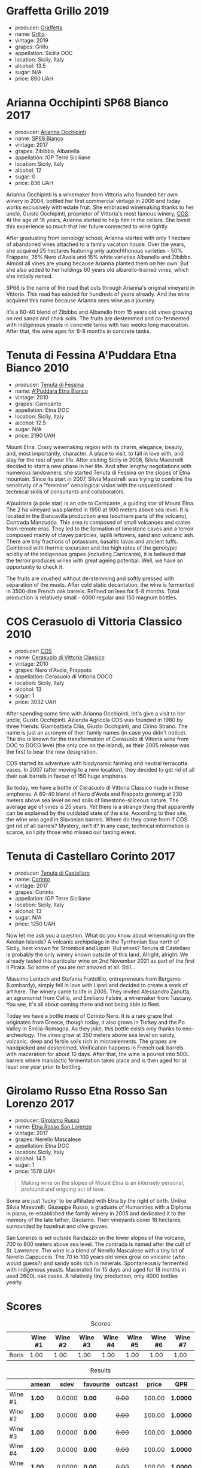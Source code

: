 
* Graffetta Grillo 2019
:PROPERTIES:
:ID:                     37237b70-5e32-4b7b-9f77-6f303631f37b
:END:

#+attr_html: :class bottle-right
[[file:/images/2023-01-24-il-pirata/2023-01-18-21-02-59-IMG-4452.webp]]

- producer: [[barberry:/producers/7d83ea31-98fc-4e2c-8ef3-f0d59befeff7][Graffetta]]
- name: [[barberry:/wines/7a3f478e-ab77-465c-9ef5-80b8e7804817][Grillo]]
- vintage: 2019
- grapes: Grillo
- appellation: Sicilia DOC
- location: Sicily, Italy
- alcohol: 13.5
- sugar: N/A
- price: 890 UAH

* Arianna Occhipinti SP68 Bianco 2017
:PROPERTIES:
:ID:                     95e67116-339f-4dd9-a6af-45b4f50da78e
:END:

#+attr_html: :class bottle-right
[[file:/images/2023-01-24-il-pirata/2022-12-01-07-40-22-IMG-3518.webp]]

- producer: [[barberry:/producers/8f62b3bd-2a36-4227-a0d3-4107cd8dac19][Arianna Occhipinti]]
- name: [[barberry:/wines/15b2277b-e7a8-4d4c-ae7f-ad61db9f898c][SP68 Bianco]]
- vintage: 2017
- grapes: Zibibbo, Albanella
- appellation: IGP Terre Siciliane
- location: Sicily, Italy
- alcohol: 12
- sugar: 0
- price: 836 UAH

Arianna Occhipinti is a winemaker from Vittoria who founded her own winery in 2004, bottled her first commercial vintage in 2006 and today works exclusively with estate fruit. She embraced winemaking thanks to her uncle, Guisto Occhipinti, proprietor of Vittoria's most famous winery, [[barberry:/producers/512e0678-4812-4cee-b090-911416bcc0e2][COS]]. At the age of 16 years, Arianna started to help him in the cellars. She loved this experience so much that her future connected to wine tightly.

After graduating from oenology school, Arianna started with only 1 hectare of abandoned vines attached to a family vacation house. Over the years, she acquired 25 hectares featuring only autochthonous varieties - 50% Frappato, 35% Nero d'Avola and 15% white varieties Albanello and Zibibbo. Almost all vines are young because Arianna planted them on her own. But she also added to her holdings 60 years old albarello-trained vines, which she initially rented.

SP68 is the name of the road that cuts through Arianna's original vineyard in Vittoria. This road has existed for hundreds of years already. And the wine acquired this name because Arianna sees wine as a journey.

It's a 60-40 blend of Zibibbo and Albanello from 15 years old vines growing on red sands and chalk soils. The fruits are destemmed and co-fermented with indigenous yeasts in concrete tanks with two weeks long maceration. After that, the wine ages for 6-8 months in concrete tanks.

* Tenuta di Fessina A'Puddara Etna Bianco 2010
:PROPERTIES:
:ID:                     1aedf00c-be51-479a-9c7a-bdc4f0dc9b0f
:END:

#+attr_html: :class bottle-right
[[file:/images/2023-01-24-il-pirata/2023-01-07-11-30-32-ED5B33E2-850E-4867-829C-C52DE5076062-1-105-c.webp]]

- producer: [[barberry:/producers/0d49980e-7654-4abb-a5e4-fe210d0d0c5d][Tenuta di Fessina]]
- name: [[barberry:/wines/f29ce812-d84b-48fb-b0bb-c8e85e092719][A'Puddara Etna Bianco]]
- vintage: 2010
- grapes: Carricante
- appellation: Etna DOC
- location: Sicily, Italy
- alcohol: 12.5
- sugar: N/A
- price: 2190 UAH

Mount Etna. Crazy winemaking region with its charm, elegance, beauty, and, most importantly, character. A place to visit, to fall in love with, and stay for the rest of your life. After visiting Sicily in 2006, Silvia Maestrelli decided to start a new phase in her life. And after lengthy negotiations with numerous landowners, she started Tenuta di Fessina on the slopes of Etna mountain. Since its start in 2007, Silvia Maestrelli was trying to combine the sensitivity of a "feminine" oenological vision with the unquestioned technical skills of consultants and collaborators.

A'puddara (a pole star) is an ode to Carricante, a guiding star of Mount Etna. The 2 ha vineyard was planted in 1950 at 900 meters above sea level. It is located in the Biancavilla production area (southern parts of the volcano), Contrada Manzudda. This area is composed of small volcanoes and crates from remote eras. They led to the formation of limestone caves and a terroir composed mainly of clayey particles,
lapilli leftovers, sand and volcanic ash. There are tiny fractions of
potassium, basaltic lavas and ancient tuffs. Combined with thermic excursion and the high rates of the genotypic acidity of the indigenous grapes (including Carricante), it is believed that the terroir produces wines with great ageing potential. Well, we have an opportunity to check it.

The fruits are crushed without de-stemming and softly pressed with separation of the musts. After cold static decantation, the wine is fermented in 3500-litre French oak barrels. Refined on lees for 6-8 months. Total production is relatively small - 6000 regular and 150 magnum bottles.

* COS Cerasuolo di Vittoria Classico 2010
:PROPERTIES:
:ID:                     8bd9f36e-60b1-4adf-97b8-d1476b18131b
:END:

#+attr_html: :class bottle-right
[[file:/images/2023-01-24-il-pirata/2023-01-16-16-52-45-IMG-4387.webp]]

- producer: [[barberry:/producers/512e0678-4812-4cee-b090-911416bcc0e2][COS]]
- name: [[barberry:/wines/b701a9ea-9bea-4b05-a9f7-de9f41256240][Cerasuolo di Vittoria Classico]]
- vintage: 2010
- grapes: Nero d'Avola, Frappato
- appellation: Cerasuolo di Vittoria DOCG
- location: Sicily, Italy
- alcohol: 13
- sugar: 1
- price: 3032 UAH

After spending some time with Arianna Occhipinti, let's give a visit to her uncle, Guisto Occhipinti. Azienda Agricola COS was founded in 1980 by three friends: Giambattista Cilia, Giusto Occhipinti, and Cirino Strano. The name is just an acronym of their family names (in case you didn't notice). The trio is known for the transformation of Cerasuolo di Vittoria wine from DOC to DOCG level (the only one on the island), as their 2005 release was the first to bear the new designation.

COS started its adventure with biodynamic farming and neutral terracotta vases. In 2007 (after moving to a new location), they decided to get rid of all their oak barrels in favour of 150 huge amphoras.

So today, we have a bottle of Cerasuolo di Vittoria Classico made in those amphoras. A 60-40 blend of Nero d'Avola and Frappato growing at 230 meters above sea level on red soils of limestone-siliceous nature. The average age of vines is 25 years. Yet there is a strange thing that apparently can be explained by the outdated state of the site. According to their site, the wine was aged in Slavonian barrels. Where do they come from if COS got rid of all barrels? Mystery, isn't it? In any case, technical information is scarce, so I pity those who missed our tasting event.

* Tenuta di Castellaro Corinto 2017
:PROPERTIES:
:ID:                     b3a63aa9-00bd-486d-bf50-d5864eb025d8
:END:

#+attr_html: :class bottle-right
[[file:/images/2023-01-24-il-pirata/2021-10-26-09-59-18-97E0C380-5574-4277-8610-6CBD436ABE71-1-105-c.webp]]

- producer: [[barberry:/producers/9f3f28ba-c0eb-4c19-a1ae-f347c7f70704][Tenuta di Castellaro]]
- name: [[barberry:/wines/aba30227-d546-4ce1-94ac-75fa356f7b19][Corinto]]
- vintage: 2017
- grapes: Corinto
- appellation: IGP Terre Siciliane
- location: Sicily, Italy
- alcohol: 13
- sugar: N/A
- price: 1250 UAH

Now let me ask you a question. What do you know about winemaking on the Aeolian Islands? A volcanic archipelago in the Tyrrhenian Sea north of Sicily, best known for Stromboli and Lipari. But wines? Tenuta di Castellaro is probably the only winery known outside of this land. Alright, alright. We already tasted this particular wine on 2nd November 2021 as part of the first Il Pirata. So some of you are not amazed at all. Still...

Massimo Lentsch and Stefania Frattolillo, entrepreneurs from Bergamo (Lombardy), simply fell in love with Lipari and decided to create a work of art here. The winery came to life in 2005. They invited Alessandro Zanutta, an agronomist from Collio, and Emiliano Falsini, a winemaker from Tuscany. You see, it's all about coming there and not being able to fleet.

Today we have a bottle made of Corinto Nero. It is a rare grape that originates from Greece, though today, it also grows in Turkey and the Po Valley in Emilia-Romagna. As they joke, this bottle exists only thanks to eno-archeology. The vines grow at 350 meters above sea level on sandy, volcanic, deep and fertile soils rich in microelements. The grapes are handpicked and destemmed. Vinification happens in French oak barrels with maceration for about 10 days. After that, the wine is poured into 500L barrels where malolactic fermentation takes place and is then aged for at least one year prior to bottling.

* Girolamo Russo Etna Rosso San Lorenzo 2017
:PROPERTIES:
:ID:                     69dd5734-1076-4d4b-8db2-e444c359532d
:END:

#+attr_html: :class bottle-right
[[file:/images/2023-01-24-il-pirata/2022-11-25-16-47-20-IMG-3379.webp]]

- producer: [[barberry:/producers/b2257d8d-489c-4d2f-8a44-c080cbbae65e][Girolamo Russo]]
- name: [[barberry:/wines/7a4c3999-ac78-4afa-b09c-d47263b22c82][Etna Rosso San Lorenzo]]
- vintage: 2017
- grapes: Nerello Mascalese
- appellation: Etna DOC
- location: Sicily, Italy
- alcohol: 14.5
- sugar: 1
- price: 1578 UAH

#+begin_quote
Making wine on the slopes of Mount Etna is an intensely personal, profound and ongoing act of love.
#+end_quote

Some are just 'lucky' to be affiliated with Etna by the right of birth. Unlike Silvia Maestrelli, Giuseppe Russo, a graduate of Humanities with a Diploma in piano, re-established the family winery in 2005 and dedicated it to the memory of the late father, Girolamo. Their vineyards cover 18 hectares, surrounded by hazelnut and olive groves.

San Lorenzo is set outside Randazzo on the lower slopes of the volcano, 700 to 800 meters above sea level. The contrada is named after the cult of St. Lawrence. The wine is a blend of Nerello Mascalese with a tiny bit of Nerello Cappuccio. The 70 to 100 years old vines grow on volcanic (who would guess?) and sandy soils rich in minerals. Spontaneously fermented with indigenous yeasts. Macerated for 15 days and aged for 18 months in used 2600L oak casks. A relatively tiny production, only 4000 bottles yearly.

* Scores
:PROPERTIES:
:ID:                     c80d0750-44cd-4536-ae63-979bf02d3581
:END:

#+attr_html: :class tasting-scores
#+caption: Scores
#+results: scores
|       | Wine #1 | Wine #2 | Wine #3 | Wine #4 | Wine #5 | Wine #6 | Wine #7 |
|-------+---------+---------+---------+---------+---------+---------+---------|
| Boris |    1.00 |    1.00 |    1.00 |    1.00 |    1.00 |    1.00 |    1.00 |

#+attr_html: :class tasting-scores :rules groups :cellspacing 0 :cellpadding 6
#+caption: Results
#+results: summary
|         | amean  |   sdev | favourite | outcast |  price | QPR      |
|---------+--------+--------+-----------+---------+--------+----------|
| Wine #1 | *1.00* | 0.0000 | *0.00*    |  +0.00+ | 100.00 | *1.0000* |
| Wine #2 | *1.00* | 0.0000 | *0.00*    |  +0.00+ | 100.00 | *1.0000* |
| Wine #3 | *1.00* | 0.0000 | *0.00*    |  +0.00+ | 100.00 | *1.0000* |
| Wine #4 | *1.00* | 0.0000 | *0.00*    |  +0.00+ | 100.00 | *1.0000* |
| Wine #5 | *1.00* | 0.0000 | *0.00*    |  +0.00+ | 100.00 | *1.0000* |
| Wine #6 | *1.00* | 0.0000 | *0.00*    |  +0.00+ | 100.00 | *1.0000* |
| Wine #7 | *1.00* | 0.0000 | *0.00*    |  +0.00+ | 100.00 | *1.0000* |

How to read this table:

- =amean= is arithmetic mean (and not 'amen'), calculated as sum of all scores divided by count of scores for particular wine. It is more useful than =total=, because on some events some wines are not tasted by all participants.
- =sdev= is standard deviation. The bigger this value the more controversial the wine is, meaning that people have different opinions on this one.
- =favourite= is amount of people who marked this wine as favourite of the event.
- =outcast= is amount of people who marked this wine as outcast of the event.
- =price= is wine price in UAH.
- =QPR= is quality price ratio, calculated in as =100 * factorial(rms)/price=. The reason behind this totally unprofessional formula is simple. At some point you have to pay more and more to get a little fraction of satisfaction. Factorial used in this formula rewards scores close to the upper bound 120 times more than scores close to the lower bound.

* Resources
:PROPERTIES:
:ID:                     04c88dc2-5496-4519-bd42-090f1e97e38f
:END:

- [[https://louisdressner.com/producers/arianna%20occhipinti][louisdressner.com]]
- [[https://winefornormalpeople.libsyn.com/ep-416-the-history-of-sicily-from-the-wine-perspective][libsyn.com]]
- [[https://www.agricolaocchipinti.it/][agricolaocchipinti.it]]
- [[https://www.cosvittoria.it/][cosvittoria.it]]
- https://www.girolamorusso.it/
- [[https://tenutadifessina.com/][tenutadifessina.com]]

